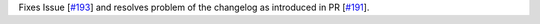 Fixes Issue [`#193 <https://github.com/chaimain/asgardpy/issues/193>`_] and resolves problem of the changelog as introduced in PR [`#191 <https://github.com/chaimain/asgardpy/pull/191>`_].
